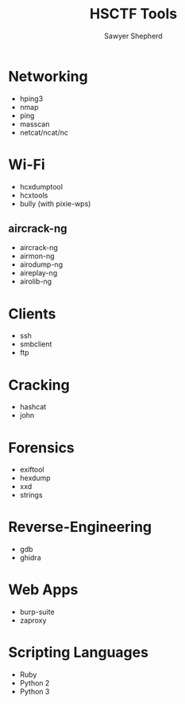 #+TITLE: HSCTF Tools
#+AUTHOR: Sawyer Shepherd
#+OPTIONS: toc:nil

* Networking
  * hping3
  * nmap
  * ping
  * masscan
  * netcat/ncat/nc

* Wi-Fi
  * hcxdumptool
  * hcxtools
  * bully (with pixie-wps)
** aircrack-ng
   * aircrack-ng
   * airmon-ng
   * airodump-ng
   * aireplay-ng
   * airolib-ng

* Clients
  * ssh
  * smbclient
  * ftp
  
* Cracking
  * hashcat
  * john
   
* Forensics
  * exiftool
  * hexdump
  * xxd
  * strings
   
* Reverse-Engineering
  * gdb
  * ghidra
   
* Web Apps
  * burp-suite
  * zaproxy
   
* Scripting Languages
  * Ruby
  * Python 2
  * Python 3
